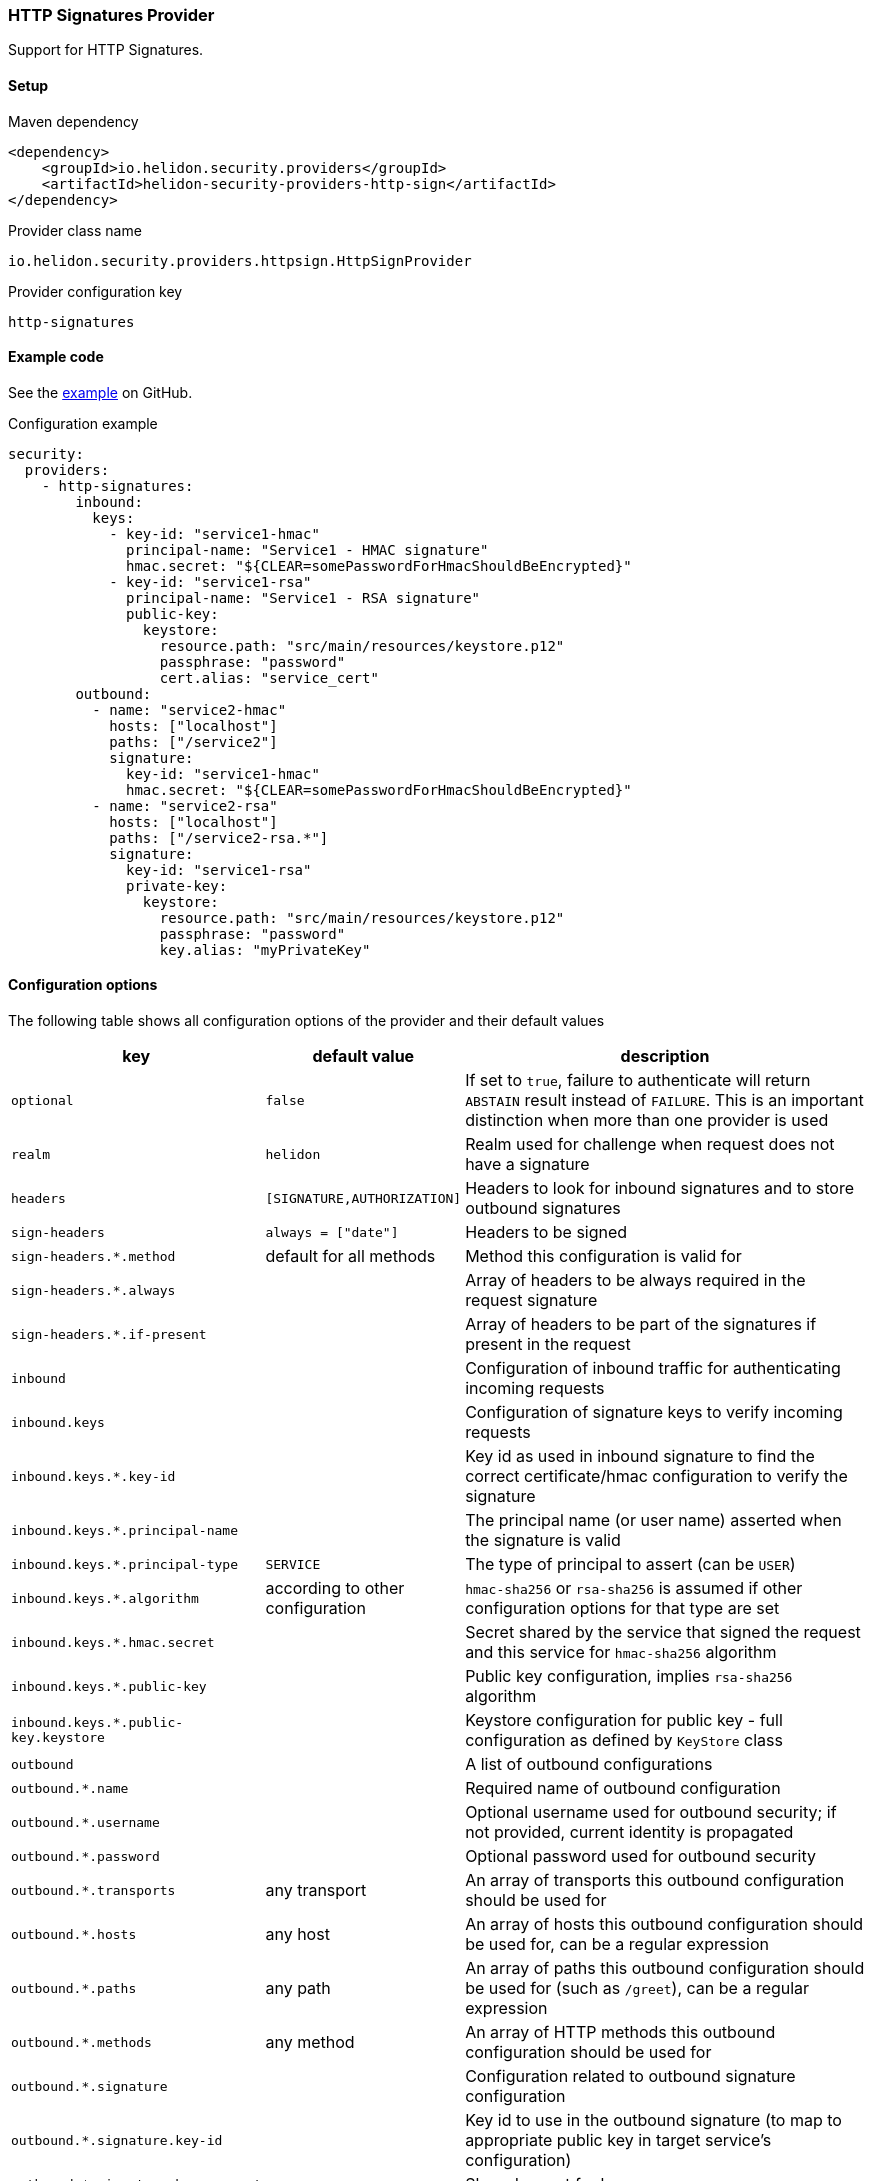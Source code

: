 ///////////////////////////////////////////////////////////////////////////////

    Copyright (c) 2020 Oracle and/or its affiliates.

    Licensed under the Apache License, Version 2.0 (the "License");
    you may not use this file except in compliance with the License.
    You may obtain a copy of the License at

        http://www.apache.org/licenses/LICENSE-2.0

    Unless required by applicable law or agreed to in writing, software
    distributed under the License is distributed on an "AS IS" BASIS,
    WITHOUT WARRANTIES OR CONDITIONS OF ANY KIND, either express or implied.
    See the License for the specific language governing permissions and
    limitations under the License.

///////////////////////////////////////////////////////////////////////////////

ifndef::rootdir[:rootdir: {docdir}/../../..]

=== HTTP Signatures Provider
:description: Helidon Security HTTP Signatures Provider
:keywords: helidon, security

Support for HTTP Signatures.

==== Setup

[source,xml]
.Maven dependency
----
<dependency>
    <groupId>io.helidon.security.providers</groupId>
    <artifactId>helidon-security-providers-http-sign</artifactId>
</dependency>
----

[source,text]
.Provider class name
----
io.helidon.security.providers.httpsign.HttpSignProvider
----

[source,text]
.Provider configuration key
----
http-signatures
----

==== Example code

See the link:{helidon-tree-url}/master/examples/security/webserver-signatures[example] on GitHub.

[source,yaml]
.Configuration example
----
security:
  providers:
    - http-signatures:
        inbound:
          keys:
            - key-id: "service1-hmac"
              principal-name: "Service1 - HMAC signature"
              hmac.secret: "${CLEAR=somePasswordForHmacShouldBeEncrypted}"
            - key-id: "service1-rsa"
              principal-name: "Service1 - RSA signature"
              public-key:
                keystore:
                  resource.path: "src/main/resources/keystore.p12"
                  passphrase: "password"
                  cert.alias: "service_cert"
        outbound:
          - name: "service2-hmac"
            hosts: ["localhost"]
            paths: ["/service2"]
            signature:
              key-id: "service1-hmac"
              hmac.secret: "${CLEAR=somePasswordForHmacShouldBeEncrypted}"
          - name: "service2-rsa"
            hosts: ["localhost"]
            paths: ["/service2-rsa.*"]
            signature:
              key-id: "service1-rsa"
              private-key:
                keystore:
                  resource.path: "src/main/resources/keystore.p12"
                  passphrase: "password"
                  key.alias: "myPrivateKey"
----

==== Configuration options
The following table shows all configuration options of the provider and their default values

[cols="2,2,5"]

|===
|key |default value |description

|`optional` |`false` |If set to `true`, failure to authenticate will return `ABSTAIN` result instead of `FAILURE`. This is
    an important distinction when more than one provider is used
|`realm` | `helidon` |Realm used for challenge when request does not have a signature
|`headers` | `[SIGNATURE,AUTHORIZATION]` |Headers to look for inbound signatures and to store outbound signatures
|`sign-headers` | `always = ["date"]` |Headers to be signed
|`sign-headers.*.method` |default for all methods |Method this configuration is valid for
|`sign-headers.*.always` | {nbsp} |Array of headers to be always required in the request signature
|`sign-headers.*.if-present` |{nbsp} |Array of headers to be part of the signatures if present in the request
|`inbound` |{nbsp} |Configuration of inbound traffic for authenticating incoming requests
|`inbound.keys` |{nbsp} |Configuration of signature keys to verify incoming requests
|`inbound.keys.*.key-id` |{nbsp} |Key id as used in inbound signature to find the correct certificate/hmac configuration to verify the signature
|`inbound.keys.*.principal-name` |{nbsp} |The principal name (or user name) asserted when the signature is valid
|`inbound.keys.*.principal-type` |`SERVICE` |The type of principal to assert (can be `USER`)
|`inbound.keys.*.algorithm` |according to other configuration |`hmac-sha256` or `rsa-sha256` is assumed if other configuration options for that type are set
|`inbound.keys.*.hmac.secret` |{nbsp} |Secret shared by the service that signed the request and this service for `hmac-sha256` algorithm
|`inbound.keys.*.public-key` |{nbsp} |Public key configuration, implies `rsa-sha256` algorithm
|`inbound.keys.*.public-key.keystore` |{nbsp} |Keystore configuration for public key - full configuration as defined by `KeyStore` class
|`outbound` |{nbsp} |A list of outbound configurations
|`outbound.*.name` |{nbsp} |Required name of outbound configuration
|`outbound.*.username` |{nbsp} |Optional username used for outbound security; if not provided, current identity is propagated
|`outbound.*.password` |{nbsp} |Optional password used for outbound security
|`outbound.*.transports` |any transport |An array of transports this outbound configuration should be used for
|`outbound.*.hosts` |any host |An array of hosts this outbound configuration should be used for, can be a regular expression
|`outbound.*.paths` |any path |An array of paths this outbound configuration should be used for (such as `/greet`), can be a regular expression
|`outbound.*.methods` |any method |An array of HTTP methods this outbound configuration should be used for
|`outbound.*.signature` |{nbsp} |Configuration related to outbound signature configuration
|`outbound.*.signature.key-id` |{nbsp} |Key id to use in the outbound signature (to map to appropriate public key in target service's configuration)
|`outbound.*.signature.hmac.secret` |{nbsp} |Shared secret for hmac
|`outbound.*.signature.private-key` |{nbsp} |Private key configuration for rsa based signatures
|`outbound.*.signature.private-key.keystore` |{nbsp} |Keystore configuration for private key - full configuration as defined by `KeyStore` class
|===

==== Signature basics

* standard: based on https://tools.ietf.org/html/draft-cavage-http-signatures-03
* key-id: an arbitrary string used to locate signature configuration - when a
request is received the provider locates validation configuration based on this
id (e.g. HMAC shared secret or RSA public key). Commonly used meanings are: key
fingerprint (RSA); API Key

==== How does it work?

*Inbound Signatures*
We act as a server and another party is calling us with a signed HTTP request.
We validate the signature and assume identity of the caller.

*Outbound Signatures*
We act as a client and we sign our outgoing requests.
If there is a matching `outbound` target specified in configuration,
 its configuration will be applied for signing the outgoing request,
 otherwise there is no signature added